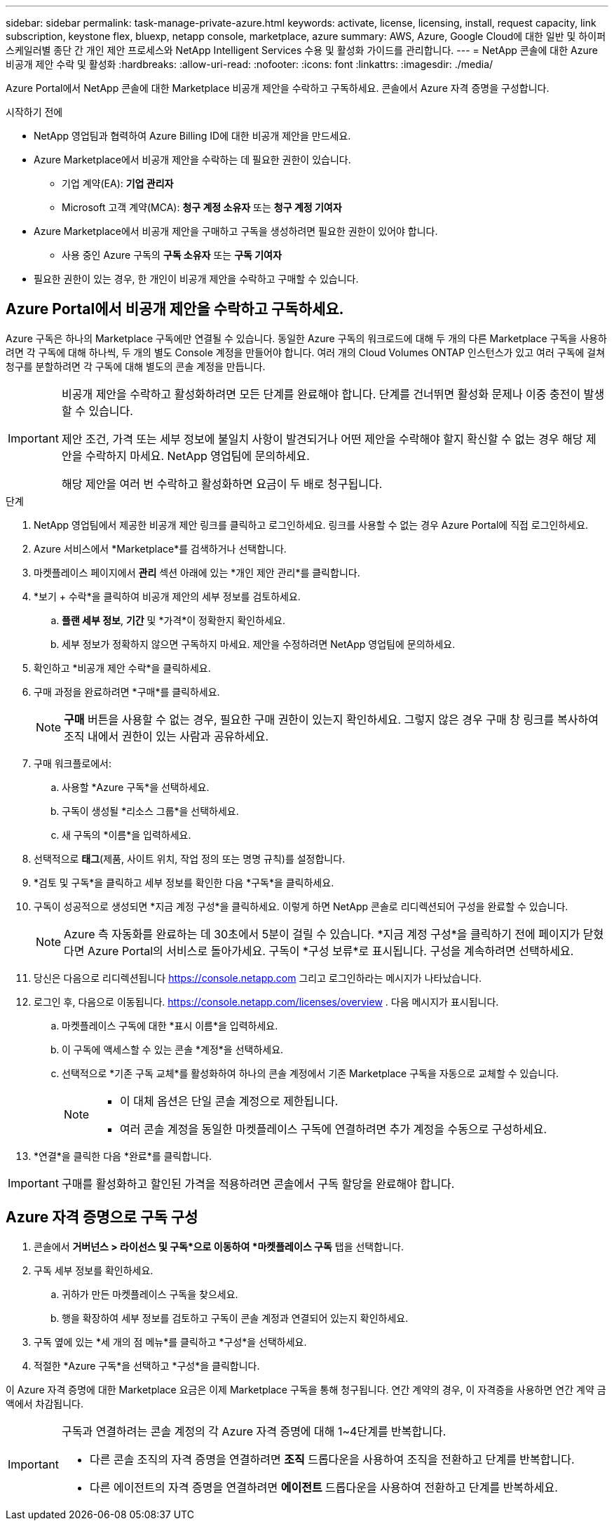 ---
sidebar: sidebar 
permalink: task-manage-private-azure.html 
keywords: activate, license, licensing, install, request capacity, link subscription, keystone flex, bluexp, netapp console, marketplace, azure 
summary: AWS, Azure, Google Cloud에 대한 일반 및 하이퍼스케일러별 종단 간 개인 제안 프로세스와 NetApp Intelligent Services 수용 및 활성화 가이드를 관리합니다. 
---
= NetApp 콘솔에 대한 Azure 비공개 제안 수락 및 활성화
:hardbreaks:
:allow-uri-read: 
:nofooter: 
:icons: font
:linkattrs: 
:imagesdir: ./media/


[role="lead"]
Azure Portal에서 NetApp 콘솔에 대한 Marketplace 비공개 제안을 수락하고 구독하세요.  콘솔에서 Azure 자격 증명을 구성합니다.

.시작하기 전에
* NetApp 영업팀과 협력하여 Azure Billing ID에 대한 비공개 제안을 만드세요.
* Azure Marketplace에서 비공개 제안을 수락하는 데 필요한 권한이 있습니다.
+
** 기업 계약(EA): *기업 관리자*
** Microsoft 고객 계약(MCA): *청구 계정 소유자* 또는 *청구 계정 기여자*


* Azure Marketplace에서 비공개 제안을 구매하고 구독을 생성하려면 필요한 권한이 있어야 합니다.
+
** 사용 중인 Azure 구독의 *구독 소유자* 또는 *구독 기여자*


* 필요한 권한이 있는 경우, 한 개인이 비공개 제안을 수락하고 구매할 수 있습니다.




== Azure Portal에서 비공개 제안을 수락하고 구독하세요.

Azure 구독은 하나의 Marketplace 구독에만 연결될 수 있습니다. 동일한 Azure 구독의 워크로드에 대해 두 개의 다른 Marketplace 구독을 사용하려면 각 구독에 대해 하나씩, 두 개의 별도 Console 계정을 만들어야 합니다.  여러 개의 Cloud Volumes ONTAP 인스턴스가 있고 여러 구독에 걸쳐 청구를 분할하려면 각 구독에 대해 별도의 콘솔 계정을 만듭니다.

[IMPORTANT]
====
비공개 제안을 수락하고 활성화하려면 모든 단계를 완료해야 합니다. 단계를 건너뛰면 활성화 문제나 이중 충전이 발생할 수 있습니다.

제안 조건, 가격 또는 세부 정보에 불일치 사항이 발견되거나 어떤 제안을 수락해야 할지 확신할 수 없는 경우 해당 제안을 수락하지 마세요. NetApp 영업팀에 문의하세요.

해당 제안을 여러 번 수락하고 활성화하면 요금이 두 배로 청구됩니다.

====
.단계
. NetApp 영업팀에서 제공한 비공개 제안 링크를 클릭하고 로그인하세요. 링크를 사용할 수 없는 경우 Azure Portal에 직접 로그인하세요.
. Azure 서비스에서 *Marketplace*를 검색하거나 선택합니다.
. 마켓플레이스 페이지에서 *관리* 섹션 아래에 있는 *개인 제안 관리*를 클릭합니다.
. *보기 + 수락*을 클릭하여 비공개 제안의 세부 정보를 검토하세요.
+
.. *플랜 세부 정보*, *기간* 및 *가격*이 정확한지 확인하세요.
.. 세부 정보가 정확하지 않으면 구독하지 마세요. 제안을 수정하려면 NetApp 영업팀에 문의하세요.


. 확인하고 *비공개 제안 수락*을 클릭하세요.
. 구매 과정을 완료하려면 *구매*를 클릭하세요.
+
[NOTE]
====
*구매* 버튼을 사용할 수 없는 경우, 필요한 구매 권한이 있는지 확인하세요. 그렇지 않은 경우 구매 창 링크를 복사하여 조직 내에서 권한이 있는 사람과 공유하세요.

====
. 구매 워크플로에서:
+
.. 사용할 *Azure 구독*을 선택하세요.
.. 구독이 생성될 *리소스 그룹*을 선택하세요.
.. 새 구독의 *이름*을 입력하세요.


. 선택적으로 *태그*(제품, 사이트 위치, 작업 정의 또는 명명 규칙)를 설정합니다.
. *검토 및 구독*을 클릭하고 세부 정보를 확인한 다음 *구독*을 클릭하세요.
. 구독이 성공적으로 생성되면 *지금 계정 구성*을 클릭하세요. 이렇게 하면 NetApp 콘솔로 리디렉션되어 구성을 완료할 수 있습니다.
+
[NOTE]
====
Azure 측 자동화를 완료하는 데 30초에서 5분이 걸릴 수 있습니다. *지금 계정 구성*을 클릭하기 전에 페이지가 닫혔다면 Azure Portal의 서비스로 돌아가세요. 구독이 *구성 보류*로 표시됩니다. 구성을 계속하려면 선택하세요.

====
. 당신은 다음으로 리디렉션됩니다 https://console.netapp.com[] 그리고 로그인하라는 메시지가 나타났습니다.
. 로그인 후, 다음으로 이동됩니다. https://console.netapp.com/licenses/overview[] . 다음 메시지가 표시됩니다.
+
.. 마켓플레이스 구독에 대한 *표시 이름*을 입력하세요.
.. 이 구독에 액세스할 수 있는 콘솔 *계정*을 선택하세요.
.. 선택적으로 *기존 구독 교체*를 활성화하여 하나의 콘솔 계정에서 기존 Marketplace 구독을 자동으로 교체할 수 있습니다.
+
[NOTE]
====
*** 이 대체 옵션은 단일 콘솔 계정으로 제한됩니다.
*** 여러 콘솔 계정을 동일한 마켓플레이스 구독에 연결하려면 추가 계정을 수동으로 구성하세요.


====


. *연결*을 클릭한 다음 *완료*를 클릭합니다.


[IMPORTANT]
====
구매를 활성화하고 할인된 가격을 적용하려면 콘솔에서 구독 할당을 완료해야 합니다.

====


== Azure 자격 증명으로 구독 구성

. 콘솔에서 *거버넌스 > 라이선스 및 구독*으로 이동하여 *마켓플레이스 구독* 탭을 선택합니다.
. 구독 세부 정보를 확인하세요.
+
.. 귀하가 만든 마켓플레이스 구독을 찾으세요.
.. 행을 확장하여 세부 정보를 검토하고 구독이 콘솔 계정과 연결되어 있는지 확인하세요.


. 구독 옆에 있는 *세 개의 점 메뉴*를 클릭하고 *구성*을 선택하세요.
. 적절한 *Azure 구독*을 선택하고 *구성*을 클릭합니다.


이 Azure 자격 증명에 대한 Marketplace 요금은 이제 Marketplace 구독을 통해 청구됩니다. 연간 계약의 경우, 이 자격증을 사용하면 연간 계약 금액에서 차감됩니다.

[IMPORTANT]
====
구독과 연결하려는 콘솔 계정의 각 Azure 자격 증명에 대해 1~4단계를 반복합니다.

* 다른 콘솔 조직의 자격 증명을 연결하려면 *조직* 드롭다운을 사용하여 조직을 전환하고 단계를 반복합니다.
* 다른 에이전트의 자격 증명을 연결하려면 *에이전트* 드롭다운을 사용하여 전환하고 단계를 반복하세요.


====